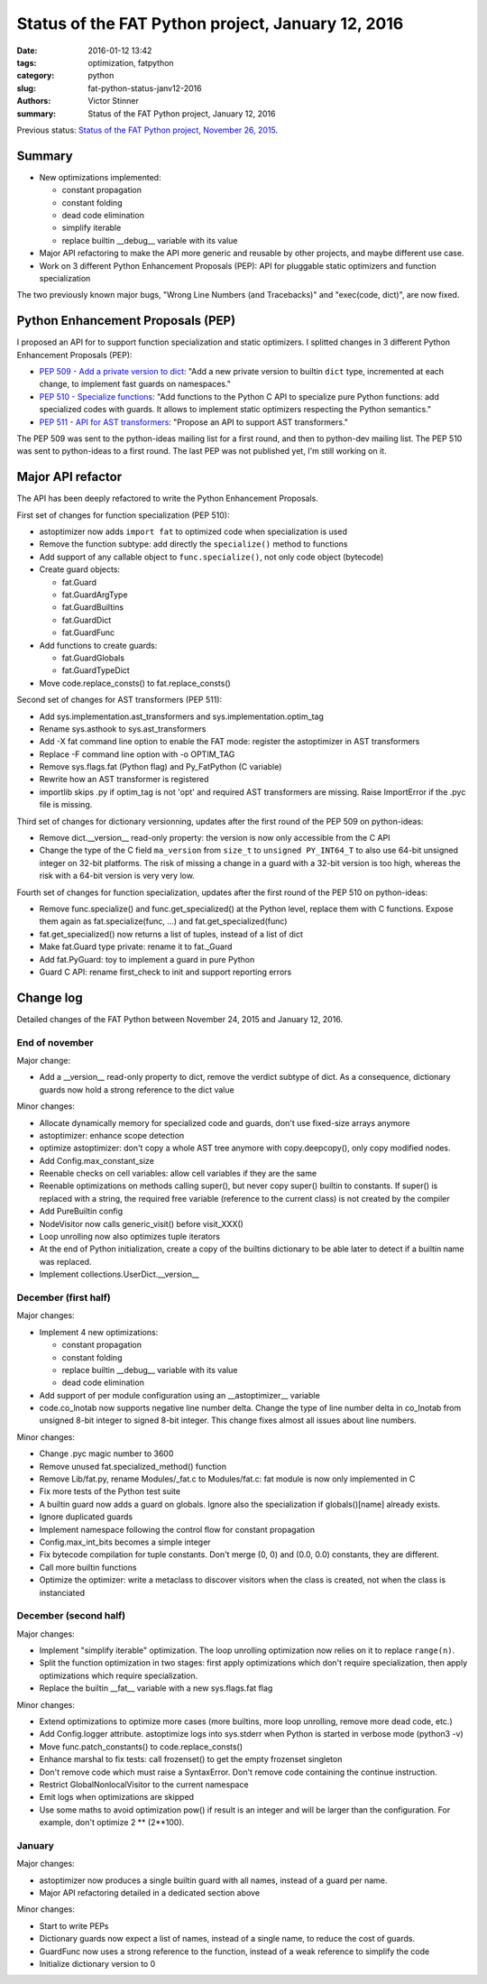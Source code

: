 ++++++++++++++++++++++++++++++++++++++++++++++++++
Status of the FAT Python project, January 12, 2016
++++++++++++++++++++++++++++++++++++++++++++++++++

:date: 2016-01-12 13:42
:tags: optimization, fatpython
:category: python
:slug: fat-python-status-janv12-2016
:authors: Victor Stinner
:summary: Status of the FAT Python project, January 12, 2016

.. image:: {static}/images/fat_python.jpg
   :alt: FAT Python project
   :align: right
   :target: http://faster-cpython.readthedocs.org/fat_python.html

Previous status: `Status of the FAT Python project, November 26, 2015
<{filename}/fat_python_status_nov26_2015.rst>`_.

Summary
=======

* New optimizations implemented:

  * constant propagation
  * constant folding
  * dead code elimination
  * simplify iterable
  * replace builtin __debug__ variable with its value

* Major API refactoring to make the API more generic and reusable by other
  projects, and maybe different use case.

* Work on 3 different Python Enhancement Proposals (PEP): API for pluggable
  static optimizers and function specialization

The two previously known major bugs, "Wrong Line Numbers (and Tracebacks)" and
"exec(code, dict)", are now fixed.


Python Enhancement Proposals (PEP)
==================================

I proposed an API for to support function specialization and static optimizers.
I splitted changes in 3 different Python Enhancement Proposals (PEP):

* `PEP 509 - Add a private version to dict
  <https://www.python.org/dev/peps/pep-0509/>`_: "Add a new private version to
  builtin ``dict`` type, incremented at each change, to implement fast guards
  on namespaces."
* `PEP 510 - Specialize functions
  <https://www.python.org/dev/peps/pep-0510/>`_: "Add functions to the Python C
  API to specialize pure Python functions: add specialized codes with guards.
  It allows to implement static optimizers respecting the Python semantics."
* `PEP 511 - API for AST transformers
  <https://www.python.org/dev/peps/pep-0511/>`_: "Propose an API to
  support AST transformers."

The PEP 509 was sent to the python-ideas mailing list for a first round, and
then to python-dev mailing list.  The PEP 510 was sent to python-ideas to a
first round. The last PEP was not published yet, I'm still working on it.


Major API refactor
==================

The API has been deeply refactored to write the Python Enhancement Proposals.

First set of changes for function specialization (PEP 510):

* astoptimizer now adds ``import fat`` to optimized code when specialization is
  used
* Remove the function subtype: add directly the ``specialize()`` method to
  functions
* Add support of any callable object to ``func.specialize()``, not only code
  object (bytecode)
* Create guard objects:

  * fat.Guard
  * fat.GuardArgType
  * fat.GuardBuiltins
  * fat.GuardDict
  * fat.GuardFunc

* Add functions to create guards:

  * fat.GuardGlobals
  * fat.GuardTypeDict

* Move code.replace_consts() to fat.replace_consts()


Second set of changes for AST transformers (PEP 511):

* Add sys.implementation.ast_transformers and sys.implementation.optim_tag
* Rename sys.asthook to sys.ast_transformers
* Add -X fat command line option to enable the FAT mode: register the
  astoptimizer in AST transformers
* Replace -F command line option with -o OPTIM_TAG
* Remove sys.flags.fat (Python flag) and Py_FatPython (C variable)
* Rewrite how an AST transformer is registered
* importlib skips .py if optim_tag is not 'opt' and required AST transformers
  are missing. Raise ImportError if the .pyc file is missing.

Third set of changes for dictionary versionning, updates after the first round
of the PEP 509 on python-ideas:

* Remove dict.__version__ read-only property: the version is now only
  accessible from the C API
* Change the type of the C field ``ma_version`` from ``size_t`` to ``unsigned
  PY_INT64_T`` to also use 64-bit unsigned integer on 32-bit platforms. The
  risk of missing a change in a guard with a 32-bit version is too high,
  whereas the risk with a 64-bit version is very very low.

Fourth set of changes for function specialization, updates after the first round
of the PEP 510 on python-ideas:

* Remove func.specialize() and func.get_specialized() at the Python level,
  replace them with C functions. Expose them again as fat.specialize(func, ...)
  and fat.get_specialized(func)
* fat.get_specialized() now returns a list of tuples, instead of a list of dict
* Make fat.Guard type private: rename it to fat._Guard
* Add fat.PyGuard: toy to implement a guard in pure Python
* Guard C API: rename first_check to init and support reporting errors


Change log
==========

Detailed changes of the FAT Python between November 24, 2015 and January 12,
2016.

End of november
---------------

Major change:

* Add a __version__ read-only property to dict, remove the verdict subtype of
  dict. As a consequence, dictionary guards now hold a strong reference to the
  dict value

Minor changes:

* Allocate dynamically memory for specialized code and guards, don't use fixed-size
  arrays anymore
* astoptimizer: enhance scope detection
* optimize astoptimizer: don't copy a whole AST tree anymore with
  copy.deepcopy(), only copy modified nodes.
* Add Config.max_constant_size
* Reenable checks on cell variables: allow cell variables if they are the same
* Reenable optimizations on methods calling super(), but never copy super()
  builtin to constants. If super() is replaced with a string, the required free
  variable (reference to the current class) is not created by the compiler
* Add PureBuiltin config
* NodeVisitor now calls generic_visit() before visit_XXX()
* Loop unrolling now also optimizes tuple iterators
* At the end of Python initialization, create a copy of the builtins dictionary
  to be able later to detect if a builtin name was replaced.
* Implement collections.UserDict.__version__

December (first half)
---------------------

Major changes:

* Implement 4 new optimizations:

  * constant propagation
  * constant folding
  * replace builtin __debug__ variable with its value
  * dead code elimination

* Add support of per module configuration using an __astoptimizer__ variable
* code.co_lnotab now supports negative line number delta.  Change the type of
  line number delta in co_lnotab from unsigned 8-bit integer to signed 8-bit
  integer. This change fixes almost all issues about line numbers.

Minor changes:

* Change .pyc magic number to 3600
* Remove unused fat.specialized_method() function
* Remove Lib/fat.py, rename Modules/_fat.c to Modules/fat.c: fat module is now
  only implemented in C
* Fix more tests of the Python test suite
* A builtin guard now adds a guard on globals. Ignore also the specialization
  if globals()[name] already exists.
* Ignore duplicated guards
* Implement namespace following the control flow for constant propagation
* Config.max_int_bits becomes a simple integer
* Fix bytecode compilation for tuple constants. Don't merge (0, 0) and (0.0,
  0.0) constants, they are different.
* Call more builtin functions
* Optimize the optimizer: write a metaclass to discover visitors when the class
  is created, not when the class is instanciated


December (second half)
----------------------

Major changes:

* Implement "simplify iterable" optimization. The loop unrolling optimization
  now relies on it to replace ``range(n)``.
* Split the function optimization in two stages: first apply optimizations
  which don't require specialization, then apply optimizations which
  require specialization.
* Replace the builtin __fat__ variable with a new sys.flags.fat flag

Minor changes:

* Extend optimizations to optimize more cases (more builtins, more loop
  unrolling, remove more dead code, etc.)
* Add Config.logger attribute. astoptimize logs into sys.stderr when Python is
  started in verbose mode (python3 -v)
* Move func.patch_constants() to code.replace_consts()
* Enhance marshal to fix tests: call frozenset() to get the empty frozenset
  singleton
* Don't remove code which must raise a SyntaxError. Don't remove code
  containing the continue instruction.
* Restrict GlobalNonlocalVisitor to the current namespace
* Emit logs when optimizations are skipped
* Use some maths to avoid optimization pow() if result is an integer and will
  be larger than the configuration. For example, don't optimize 2 ** (2**100).


January
-------

Major changes:

* astoptimizer now produces a single builtin guard with all names,
  instead of a guard per name.
* Major API refactoring detailed in a dedicated section above

Minor changes:

* Start to write PEPs
* Dictionary guards now expect a list of names, instead of a single name, to
  reduce the cost of guards.
* GuardFunc now uses a strong reference to the function, instead of a weak
  reference to simplify the code
* Initialize dictionary version to 0
